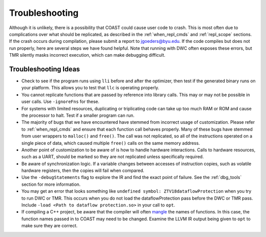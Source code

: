 .. Troubleshooting

Troubleshooting
*******************

Although it is unlikely, there is a possibility that COAST could cause user code to crash. This is most often due to complications over what should be replicated, as described in the :ref:`when_repl_cmds` and :ref:`repl_scope` sections. If the crash occurs during compilation, please submit a report to jgoeders@byu.edu. If the code compiles but does not run properly, here are several steps we have found helpful. Note that running with DWC often exposes these errors, but TMR silently masks incorrect execution, which can make debugging difficult.

Troubleshooting Ideas
=======================

- Check to see if the program runs using ``lli`` before and after the optimizer, then test if the generated binary runs on your platform. This allows you to test that ``llc`` is operating properly.
- You cannot replicate functions that are passed by reference into library calls. This may or may not be possible in user calls. Use ``-ignoreFns`` for these.
- For systems with limited resources, duplicating or triplicating code can take up too much RAM or ROM and cause the processor to halt. Test if a smaller program can run.
- The majority of bugs that we have encountered have stemmed from incorrect usage of customization. Please refer to :ref:`when_repl_cmds` and ensure that each function call behaves properly. Many of these bugs have stemmed from user wrappers to ``malloc()`` and ``free()``. The call was not replicated, so all of the instructions operated on a single piece of data, which caused multiple ``free()`` calls on the same memory address.
- Another point of customization to be aware of is how to handle hardware interactions. Calls to hardware resources, such as a UART, should be marked so they are not replicated unless specifically required.
- Be aware of synchronization logic. If a variable changes between accesses of instruction copies, such as volatile hardware registers, then the copies will fail when compared.
- Use the ``-debugStatements`` flag to explore the IR and find the exact point of failure.  See the :ref:`dbg_tools` section for more information.
- You may get an error that looks something like ``undefined symbol: ZTV18dataflowProtection`` when you try to run DWC or TMR. This occurs when you do not load the dataflowProtection pass before the DWC or TMR pass. Include ``-load <Path to dataflow protection.so>`` in your call to ``opt``.
- If compiling a C++ project, be aware that the compiler will often `mangle <https://en.wikipedia.org/wiki/Name_mangling#C++>`_ the names of functions.  In this case, the function names passed in to COAST may need to be changed.  Examine the LLVM IR output being given to ``opt`` to make sure they are correct.
